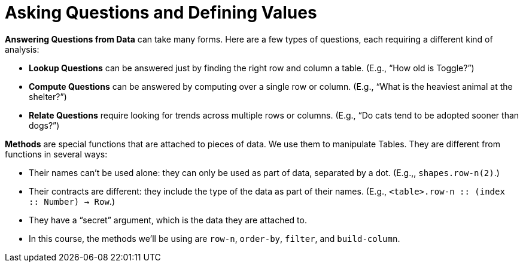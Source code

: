 = Asking Questions and Defining Values

// use double-space before the *bold* text to address a text-kerning bug in wkhtmltopdf 0.12.5 (with patched qt)
*Answering Questions from Data* can take many forms. Here are a few types of questions, each requiring a different kind of analysis:

- *Lookup Questions* can be answered just by finding the right row and column a table. (E.g., “How old is Toggle?”)

- *Compute Questions* can be answered by computing over a single row or column. (E.g., “What is the heaviest animal at the shelter?”)

- *Relate Questions* require looking for trends across multiple rows or columns. (E.g.,  “Do cats tend to be adopted sooner than dogs?”)

*Methods* are special functions that are attached to pieces of data. We use them to manipulate Tables. They are different from functions in several ways:

- Their names can’t be used alone: they can only be used as part of data, separated by a dot. (E.g.,, `shapes.row-n(2)`.)

- Their contracts are different: they include the type of the data as part of their names. (E.g., `<table>.row-n {two-colons} (index {two-colons} Number) -> Row`.)

- They have a “secret” argument, which is the data they are attached to.

- In this course, the methods we’ll be using are `row-n`, `order-by`, `filter`, and `build-column`.